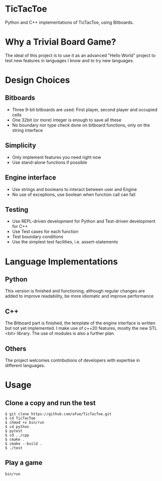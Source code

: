 * TicTacToe
Python and C++ implementations of TicTacToe, using Bitboards.

* Why a Trivial Board Game?
The ideal of this project is to use it as an advanced "Hello World"
project to test new features in languages I know and to try new
languages.


* Design Choices
** Bitboards
- Three 9-bit bitboards are used: First player, second player and occupied cells
- One 32bit (or more) integer is enough to save all these
- No boundary nor type check done on bitboard functions, only on the string interface

** Simplicity
- Only implement features you need right now
- Use stand-alone functions if possible

** Engine interface
- Use strings and booleans to interact between user and Engine
- No use of exceptions, use boolean when function call can fail

** Testing
- Use REPL-driven development for Python and Test-driven development for C++
- Use Test cases for each function
- Test boundary conditions
- Use the simplest test facilities, i.e. assert-statements

* Language Implementations
** Python
This version is finished and functioning, although regular changes are
added to improve readability, be more idiomatic and improve
performance
** C++
The Bitboard part is finished, the template of the engine interface is
written but not yet implemented. I make use of c++20 features, mostly
the new STL <bit> library. The use of modules is also a further plan.
** Others
The project welcomes contributions of developers with expertise in
different languages.

* Usage
** Clone a copy and run the test
#+BEGIN_SRC
$ git clone https://github.com/afue/TicTacToe.git
$ cd TicTacToe
$ chmod +x bin/run
$ cd python
$ pytest
$ cd ../cpp
$ cmake .
$ cmake --build .
$ ./test
#+END_SRC

** Play a game
~bin/run~
